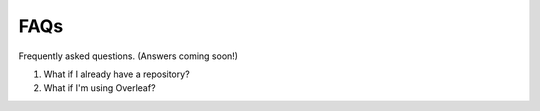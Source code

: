 FAQs
====

Frequently asked questions. (Answers coming soon!)

1. What if I already have a repository?
2. What if I'm using Overleaf?
